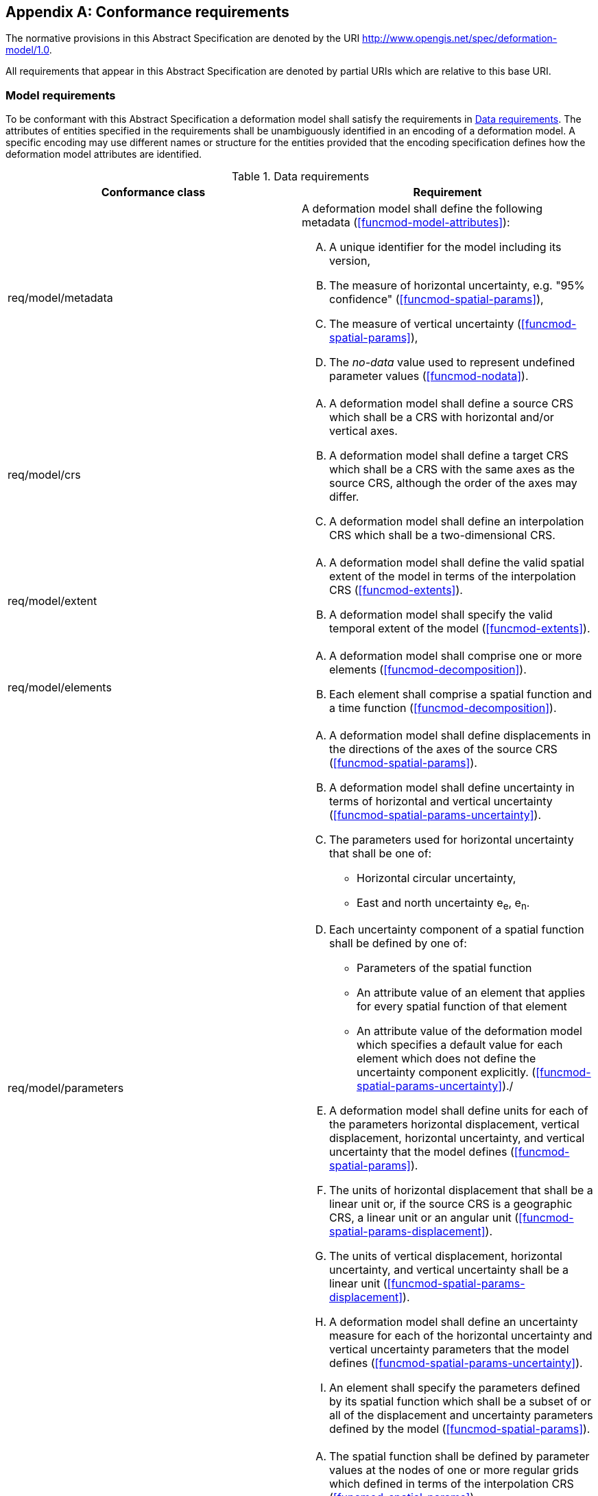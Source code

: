 [[annex-conformance-requirements]]
[appendix,obligation="normative"]
== Conformance requirements

The normative provisions in this Abstract Specification are denoted by the URI http://www.opengis.net/spec/deformation-model/1.0.

All requirements that appear in this Abstract Specification are denoted by partial URIs which are relative to this base URI.

[[conformance-requirements-model]]
=== Model requirements

To be conformant with this Abstract Specification a deformation model shall satisfy the requirements in <<table-conformance-requirements-model>>.  
The attributes of entities specified in the requirements shall be unambiguously identified in an encoding of a deformation model.  A specific
encoding may use different names or structure for the entities provided that the encoding specification defines how the deformation model attributes are identified.

[[table-conformance-requirements-model]]
.Data requirements
[options="header"]
[valign="top"]
|=== 
|Conformance class | Requirement

|req/model/metadata a|
A deformation model shall define the following metadata (<<funcmod-model-attributes>>):
[upperalpha]
. A unique identifier for the model including its version,
. The measure of horizontal uncertainty, e.g. "95% confidence" (<<funcmod-spatial-params>>),
. The measure of vertical uncertainty (<<funcmod-spatial-params>>),
. The _no-data_ value used to represent undefined parameter values (<<funcmod-nodata>>).

|req/model/crs a|
[upperalpha]
. A deformation model shall define a source CRS which shall be a CRS with horizontal and/or vertical axes.
. A deformation model shall define a target CRS which shall be a CRS with the same axes as the source CRS, although the order of the axes may differ.
. A deformation model shall define an interpolation CRS which shall be a two-dimensional CRS.

// NOTE: This is implied by the use of horizontal and vertical in this specification. 

|req/model/extent a|
[upperalpha]
. A deformation model shall define the valid spatial extent of the model in terms of the interpolation CRS (<<funcmod-extents>>).
. A deformation model shall specify the valid temporal extent of the model (<<funcmod-extents>>).

|req/model/elements a| 
[upperalpha]
. A deformation model shall comprise one or more elements (<<funcmod-decomposition>>).
. Each element shall comprise a spatial function and a time function (<<funcmod-decomposition>>).

|req/model/parameters a|
[upperalpha]
. A deformation model shall define displacements in the directions of the axes of the source CRS (<<funcmod-spatial-params>>).
. A deformation model shall define uncertainty in terms of horizontal and vertical uncertainty (<<funcmod-spatial-params-uncertainty>>).
. The parameters used for horizontal uncertainty that shall be one of:
* Horizontal circular uncertainty,
* East and north uncertainty e~e~, e~n~.
. Each uncertainty component of a spatial function shall be defined by one of:
* Parameters of the spatial function
* An attribute value of an element that applies for every spatial function of that element
* An attribute value of the deformation model which specifies a default value for each element which does not define the uncertainty component explicitly.
(<<funcmod-spatial-params-uncertainty>>)./
. A deformation model shall define units for each of the parameters horizontal displacement, vertical displacement, horizontal uncertainty, and vertical uncertainty that the model defines (<<funcmod-spatial-params>>).
. The units of horizontal displacement that shall be a linear unit or, if the source CRS is a geographic CRS, a linear unit or an angular unit (<<funcmod-spatial-params-displacement>>).
. The units of vertical displacement, horizontal uncertainty, and vertical uncertainty shall be a linear unit (<<funcmod-spatial-params-displacement>>).
. A deformation model shall define an uncertainty measure for each of the horizontal uncertainty and vertical uncertainty parameters that the model defines (<<funcmod-spatial-params-uncertainty>>).
. An element shall specify the parameters defined by its spatial function which shall be a subset of or all of the displacement and uncertainty parameters defined by the model (<<funcmod-spatial-params>>).

|req/model/element/spatialFunction a| 
[upperalpha]
. The spatial function shall be defined by parameter values at the nodes of one or more regular grids which defined in terms of the interpolation CRS (<<funcmod-spatial-params>>).
. An element shall define the spatial interpolation method used to calculated parameter values on its grids (<<funcmod-spatial-interpolation>>).
. An element shall specify an implicit or explicit preference between any two of its grids that overlap (<<funcmod-spatial-grids>>).
. A parameter of an element shall be assigned a _no-data_ value at a grid node at which it is not defined (<<funcmod-nodata>>).

|req/model/element/timeFunction a|
[upperalpha]
. The time function of an element shall be defined by a set of one or more base time functions (<<funcmod-time-function>>).

. A base time function shall define its type as one of: _velocity_, _acceleration_, _step_, _ramp_, _exponential_, _logBaseE_, _logBase10_, _hyperbolicTangent_, or  _cyclic_ (<<funcmod-time-function>>).

. A base time functions shall have the mandatory attributes and may have additional optional attributes as shown in <<table-time-function-attributes>>

|===

[[table-time-function-attributes]]
.Time function mandatory (M) and optional (O) attributes
[options="header"]
[valign="top"]
[cols="<,7^]
|=== 
| Function type  7+^h| Attribute
| 
^| Reference epoch footnote:tfepoch[Epochs shall be specified as a date/time or as an epoch in decimal years] 
^| Start epoch footnote:tfepoch[] 
^| End epoch footnote:tfepoch[] 
^| Event epoch footnote:tfepoch[] 
^| Time constant footnote:[A time constant shall be specified in  years] 
^| Frequency footnote:[A frequency shall be specified in cycles per year] 
^| Scale factor

// Type             ^| Ref ^| Sta ^| End ^| Evt ^| TmC ^| Frq ^| Scl 
| velocity          ^|  M  ^|  O  ^| O   ^|  -  ^|  -  ^|  -  ^|  O
| acceleration      ^|  M  ^|  O  ^| O   ^|  -  ^|  -  ^|  -  ^|  O
| step              ^|  M  ^|  O  ^| O   ^|  -  ^|  -  ^|  -  ^|  O
| ramp              ^|  O  ^|  M  ^| M   ^|  -  ^|  -  ^|  -  ^|  O
| exponential       ^|  O  ^|  O  ^| O   ^|  M  ^|  M  ^|  -  ^|  O
| logBaseE          ^|  O  ^|  O  ^| O   ^|  M  ^|  M  ^|  -  ^|  O
| logBase10         ^|  O  ^|  O  ^| O   ^|  M  ^|  M  ^|  -  ^|  O
| hyperbolicTangent ^|  O  ^|  O  ^| O   ^|  M  ^|  M  ^|  -  ^|  O
| cyclic            ^|  M  ^|  O  ^| O   ^|  -  ^|  -  ^|  M  ^|  O

|===

[[conformance-requirements-implementation]]
=== Implementation requirements

To be conformant with this Abstract Specification a software implementation shall satisfy the requirements of <<table-conformance-requirements-implementation>>.  Note that, as described in <<formula-general>>, this does not prescribe the specific formulas that a software should use, but does require that the calculations by the software should obtain results that are practically identical to those defined by the these formulas.

[[table-conformance-requirements-implementation]]
.Implementation requirements
[options="header"]
[valign="top"]
|=== 
|Conformance class | Requirement

|req/implementation/extents a|
[upperalpha]
. The deformation shall be undefined at locations outside the spatial extent of the deformation model (deformation model) or at a time outside the temporal extent of the model (<<formula-spatial-interpolation>>).

|req/implementation/element/spatialFunction a|
[upperalpha]
. At a location that is within one or more of the grids of a spatial function the spatial function shall be interpolated using the uniquely identified preferred grid which includes that location (<<formula-nested-grid-selection>>),
. The parameters of spatial function using a _bilinear_ interpolation method shall be interpolated on the preferred grid as defined by the formulas in <<formula-bilinear-interpolation>>,
. The spatial function shall be undefined at any location at which interpolating the function requires using a grid node parameter that has a _no-data_ value.
. The parameter values of a spatial function  shall be calculated as zero at any location that is not within any of the grids of the spatial function  and is within the extents of the deformation model (<<formula-spatial-interpolation>>).
. The horizontal displacement of a spatial function which does not include horizontal displacement grid parameters shall be zero (<<formula-nested-grid-selection>>).
. The vertical displacement of a spatial function which does not include a vertical displacement grid parameter shall be zero (<<formula-nested-grid-selection>>).
. The horizontal uncertainty of a spatial function which does not include horizontal uncertainty grid parameters shall be defined by the horizontal uncertainty attribute of its element, or, if that is not defined, by the default horizontal uncertainty attribute of the deformation model, or, if that is not defined, shall be zero (<<formula-spatial-default-values>>).
. The vertical uncertainty of a spatial function which does not include a vertical uncertainty grid parameter shall be defined by the vertical uncertainty attribute of its element, or, if that is not defined, by the default vertical uncertainty attribute of the deformation model, or, if that is not defined, shall be zero (<<formula-spatial-default-values>>).

|req/implementation/element/timeFunction a|
[upperalpha]
. The calculated value of a time function shall be the sum of the values of its constituent base time functions at that time (<<formula-time-function>>).
. The calculated value of a base time function shall be as defined by the formulas in <<formula-time-function>> for any time within the temporal extents of the deformation model.

|req/implementation/combiningElements a| 
At locations within the extents of the deformation model:
[upperalpha]
. the displacement at a time and location shall calculated as the sum, for all elements, of the displacement calculated from the spatial function at that location multiplied by the scalar value of the 
 of time function at that time, as defined by the formulas in <<formula-elements>>,
. the uncertainty at a time and location shall be calculated as the root sum of squares, for all elements, of the uncertainty defined by the spatial function at that location multiplied by the time function at that time, as defined by the formulas in <<formula-elements>>.

|req/implementation/displacement a|
[upperalpha]
. A target CRS coordinate shall be calculated by applying a calculated displacement to a source CRS coordinate as defined by the formulas in <<formula-apply-displacement>>.

|req/implementation/pointMotion a|
[upperalpha]
. The calculated of displacement and its uncertainty between two epochs shall be as defined by the formulas in <<formula-conversion-between-epochs>>.

|===
